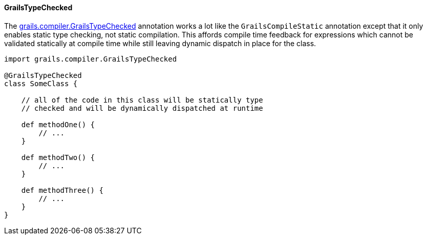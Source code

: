 
==== GrailsTypeChecked


The http://docs.grails.org/latest/api/grails/compiler/GrailsTypeChecked.html[grails.compiler.GrailsTypeChecked] annotation works a lot like the `GrailsCompileStatic` annotation except that it only enables static type checking, not static compilation.  This affords compile time feedback for expressions which cannot be validated statically at compile time while still leaving dynamic dispatch in place for the class.

[source,java]
----
import grails.compiler.GrailsTypeChecked

@GrailsTypeChecked
class SomeClass {

    // all of the code in this class will be statically type
    // checked and will be dynamically dispatched at runtime

    def methodOne() {
        // ...
    }

    def methodTwo() {
        // ...
    }

    def methodThree() {
        // ...
    }
}
----

